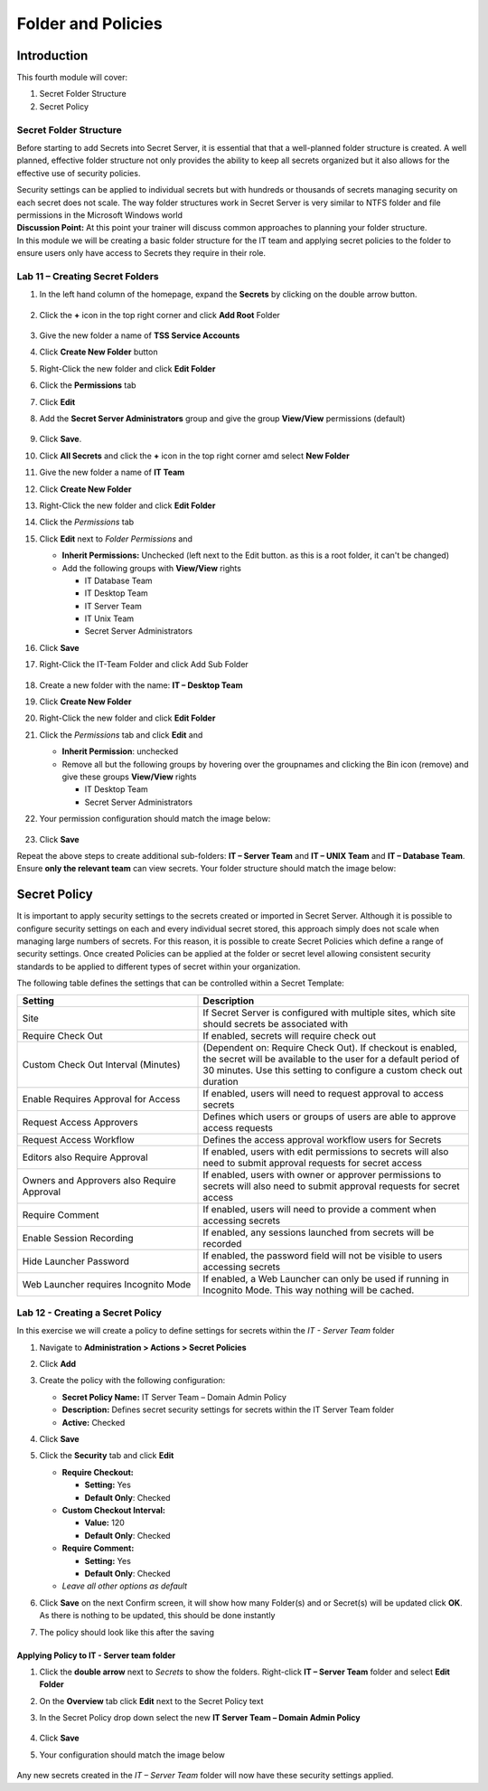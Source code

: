 .. _m4:

-------------------
Folder and Policies
-------------------

Introduction
------------

This fourth module will cover:

1. Secret Folder Structure
2. Secret Policy

Secret Folder Structure
***********************

Before starting to add Secrets into Secret Server, it is essential that that a well-planned folder structure is created. A well planned, effective folder structure not only provides the ability to keep all secrets organized but it also allows for the effective use of security policies. 

| Security settings can be applied to individual secrets but with hundreds or thousands of secrets managing security on each secret does not scale. The way folder structures work in Secret Server is very similar to NTFS folder and file permissions in the Microsoft Windows world

| **Discussion Point:** At this point your trainer will discuss common approaches to planning your folder structure.

| In this module we will be creating a basic folder structure for the IT team and applying secret policies to the folder to ensure users only have access to Secrets they require in their role. 

.. figure:: images/lab-ss-001.png

Lab 11 – Creating Secret Folders
********************************

#. In the left hand column of the homepage, expand the **Secrets** by clicking on the double arrow button.

   .. figure:: images/lab-A-001.png

#. Click the **+** icon in the top right corner and click **Add Root** Folder

   .. figure:: images/lab-A-002.png

#. Give the new folder a name of **TSS Service Accounts**
#. Click **Create New Folder** button
#. Right-Click the new folder and click **Edit Folder** 
#. Click the **Permissions** tab
#. Click **Edit**
#. Add the **Secret Server Administrators** group and give the group **View/View** permissions (default)

   .. figure:: images/lab-ss-003.png

#. Click **Save**. 
#. Click **All Secrets** and click the **+** icon in the top right corner amd select **New Folder**
#. Give the new folder a name of **IT Team**
#. Click **Create New Folder**
#. Right-Click the new folder and click **Edit Folder** 
#. Click the *Permissions* tab
#. Click **Edit** next to *Folder Permissions* and 

   - **Inherit Permissions:** Unchecked (left next to the Edit button. as this is a root folder, it can't be changed)
   - Add the following groups with **View/View** rights

     - IT Database Team
     - IT Desktop Team
     - IT Server Team
     - IT Unix Team
     - Secret Server Administrators

#. Click **Save**
#. Right-Click the IT-Team Folder and click Add Sub Folder

   .. figure:: images/lab-A-004.png

#. Create a new folder with the name: **IT – Desktop Team**
#. Click **Create New Folder**
#. Right-Click the new folder and click **Edit Folder** 
#. Click the *Permissions* tab and click **Edit** and 

   - **Inherit Permission**: unchecked
   - Remove all but the following groups by hovering over the groupnames and clicking the Bin icon (remove) and give these groups **View/View** rights

     - IT Desktop Team
     - Secret Server Administrators

#. Your permission configuration should match the image below:

   .. figure:: images/lab-A-005.png

#. Click **Save**

Repeat the above steps to create additional sub-folders: **IT – Server Team** and **IT – UNIX Team** and **IT – Database Team**. Ensure **only the relevant team** can view secrets. Your folder structure should match the image below:

   .. figure:: images/lab-A-006.png


Secret Policy
-------------

It is important to apply security settings to the secrets created or imported in Secret Server. Although it is possible to configure security settings on each and every individual secret stored, this approach simply does not scale when managing large numbers of secrets. For this reason, it is possible to create Secret Policies which define a range of security settings. Once created Policies can be applied at the folder or secret level allowing consistent security standards to be applied to different types of secret within your organization. 

| The following table defines the settings that can be controlled within a Secret Template:

.. list-table::
   :widths: 40 60
   :header-rows: 1

   * - Setting	
     - Description
   * - Site	
     - If Secret Server is configured with multiple sites, which site should secrets be associated with
   * - Require Check Out	
     - If enabled, secrets will require check out 
   * - Custom Check Out Interval (Minutes)	
     - (Dependent on: Require Check Out). If checkout is enabled, the secret will be available to the user for a default period of 30 minutes. Use this setting to configure a custom check out duration
   * - Enable Requires Approval for Access
     - If enabled, users will need to request approval to access secrets
   * - Request Access Approvers
     - Defines which users or groups of users are able to approve access requests
   * - Request Access Workflow
     - Defines the access approval workflow users for Secrets
   * - Editors also Require Approval
     - If enabled, users with edit permissions to secrets will also need to submit approval requests for secret access
   * - Owners and Approvers also Require Approval
     - If enabled, users with owner or approver permissions to secrets will also need to submit approval requests for secret access
   * - Require Comment
     - If enabled, users will need to provide a comment when accessing secrets
   * - Enable Session Recording
     - If enabled, any sessions launched from secrets will be recorded
   * - Hide Launcher Password
     - If enabled, the password field will not be visible to users accessing secrets
   * - Web Launcher requires Incognito Mode
     - If enabled, a Web Launcher can only be used if running in Incognito Mode. This way nothing will be cached.
	
..
  You will notice that for each of the above settings, the following options are available (**Administration > Actions > Secret Policies > Add**):

  .. figure:: images/lab-ss-007.png

  - **Default** - Any items selected as 'Default' will be applied on the creation of any Secret that has this Secret Policy applied to it.
  - **Enforced** - Any items selected as 'Enforced' will be applied to all Secrets that have this Secret Policy applied to it.

  .. note::
      It is important to note that users with edit or owner permissions on a secret would be able to change settings if the applied policy setting is Default. Enforced settings cannot be changed on the Secret.

Lab 12 - Creating a Secret Policy
*********************************

In this exercise we will create a policy to define settings for secrets within the *IT - Server Team* folder	

#. Navigate to **Administration > Actions > Secret Policies**
#. Click **Add**
#. Create the policy with the following configuration:

   - **Secret Policy Name:** IT Server Team – Domain Admin Policy
   - **Description:**  Defines secret security settings for secrets within the IT Server Team folder
   - **Active:** Checked

#. Click **Save**
#. Click the **Security** tab and click **Edit**

   - **Require Checkout:**   
     
     - **Setting:** Yes
     - **Default Only**: Checked
   
   - **Custom Checkout Interval:** 
   
     - **Value:** 120   
     - **Default Only**: Checked
   
   - **Require Comment:** 
      
     - **Setting:** Yes
     - **Default Only**: Checked
   
   - *Leave all other options as default*

#. Click **Save** on the next Confirm screen, it will show how many Folder(s) and or Secret(s) will be updated click **OK**. As there is nothing to be updated, this should be done instantly
#. The policy should look like this after the saving

   .. figure:: images/lab-A-007.png

Applying Policy to IT - Server team folder
^^^^^^^^^^^^^^^^^^^^^^^^^^^^^^^^^^^^^^^^^^

#. Click the **double arrow** next to *Secrets* to show the folders. Right-click **IT – Server Team** folder and select **Edit Folder**
#. On the **Overview** tab click **Edit** next to the Secret Policy text
#. In the Secret Policy drop down select the new **IT Server Team – Domain Admin Policy**

   .. figure:: images/lab-A-008.png

#. Click **Save**
#. Your configuration should match the image below

   .. figure:: images/lab-A-009.png

Any new secrets created in the *IT – Server Team* folder will now have these security settings applied.


.. raw:: html

    <hr><CENTER>
    <H2 style="color:#00FF59">This concludes this module</font>
    </CENTER>